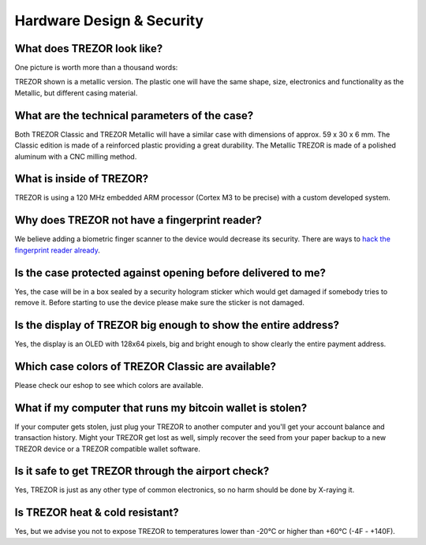 Hardware Design & Security
==========================

What does TREZOR look like?
---------------------------

One picture is worth more than a thousand words:

.. image:: images/trezor_transparent.png

TREZOR shown is a metallic version. The plastic one will have the same shape, size, electronics and functionality as the Metallic, but different casing material.

What are the technical parameters of the case?
----------------------------------------------

Both TREZOR Classic and TREZOR Metallic will have a similar case with dimensions of approx. 59 x 30 x 6 mm. The Classic edition is made of a reinforced plastic providing a great durability. The Metallic TREZOR is made of a polished aluminum with a CNC milling method.

What is inside of TREZOR?
-------------------------

TREZOR is using a 120 MHz embedded ARM processor (Cortex M3 to be precise) with a custom developed system.

Why does TREZOR not have a fingerprint reader?
----------------------------------------------

We believe adding a biometric finger scanner to the device would decrease its security. There are ways to `hack the fingerprint reader already <http://www.theguardian.com/technology/2013/sep/22/apple-iphone-fingerprint-scanner-hacked>`_.

Is the case protected against opening before delivered to me?
-------------------------------------------------------------

Yes, the case will be in a box sealed by a security hologram sticker which would get damaged if somebody tries to remove it. Before starting to use the device please make sure the sticker is not damaged.

Is the display of TREZOR big enough to show the entire address?
---------------------------------------------------------------

Yes, the display is an OLED with 128x64 pixels, big and bright enough to show clearly the entire payment address.

Which case colors of TREZOR Classic are available?
--------------------------------------------------

Please check our eshop to see which colors are available.

What if my computer that runs my bitcoin wallet is stolen?
----------------------------------------------------------

If your computer gets stolen, just plug your TREZOR to another computer and you'll get your account balance and transaction history. Might your TREZOR get lost as well, simply recover the seed from your paper backup to a new TREZOR device or a TREZOR compatible wallet software.

Is it safe to get TREZOR through the airport check?
---------------------------------------------------

Yes, TREZOR is just as any other type of common electronics, so no harm should be done by X-raying it.

Is TREZOR heat & cold resistant?
--------------------------------

Yes, but we advise you not to expose TREZOR to temperatures lower than -20°C or higher than +60°C (-4F - +140F).
